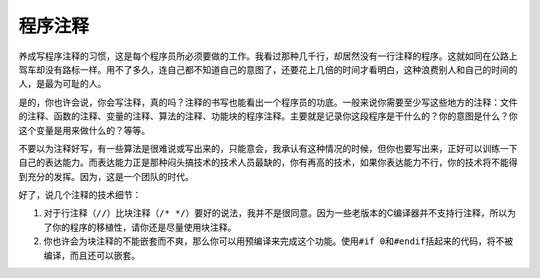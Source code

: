 程序注释
========

养成写程序注释的习惯，这是每个程序员所必须要做的工作。我看过那种几千行，却居然没有一行注释的程序。这就如同在公路上驾车却没有路标一样。用不了多久，连自己都不知道自己的意图了，还要花上几倍的时间才看明白，这种浪费别人和自己的时间的人，是最为可耻的人。

是的，你也许会说，你会写注释，真的吗？注释的书写也能看出一个程序员的功底。一般来说你需要至少写这些地方的注释：文件的注释、函数的注释、变量的注释、算法的注释、功能块的程序注释。主要就是记录你这段程序是干什么的？你的意图是什么？你这个变量是用来做什么的？等等。

不要以为注释好写，有一些算法是很难说或写出来的，只能意会，我承认有这种情况的时候，但你也要写出来，正好可以训练一下自己的表达能力。而表达能力正是那种闷头搞技术的技术人员最缺的，你有再高的技术，如果你表达能力不行，你的技术将不能得到充分的发挥。因为，这是一个团队的时代。

好了，说几个注释的技术细节：

#. 对于行注释（\ ``//``\ ）比块注释（\ ``/* */``\ ）要好的说法，我并不是很同意。因为一些老版本的C编译器并不支持行注释，所以为了你的程序的移植性，请你还是尽量使用块注释。

#. 你也许会为块注释的不能嵌套而不爽，那么你可以用预编译来完成这个功能。使用\ ``#if 0``\ 和\ ``#endif``\ 括起来的代码，将不被编译，而且还可以嵌套。
